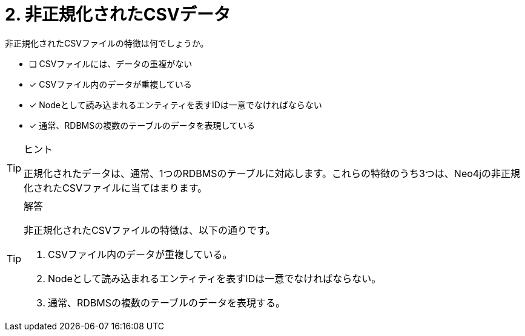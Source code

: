 :id: q2
[#{id}.question]
//[.question]
= 2. 非正規化されたCSVデータ

非正規化されたCSVファイルの特徴は何でしょうか。

* [ ] CSVファイルには、データの重複がない
* [x] CSVファイル内のデータが重複している
* [x] Nodeとして読み込まれるエンティティを表すIDは一意でなければならない
* [x] 通常、RDBMSの複数のテーブルのデータを表現している

[TIP,role=hint]
.ヒント
====
正規化されたデータは、通常、1つのRDBMSのテーブルに対応します。これらの特徴のうち3つは、Neo4jの非正規化されたCSVファイルに当てはまります。
====

[TIP,role=solution]
.解答
====
非正規化されたCSVファイルの特徴は、以下の通りです。

. CSVファイル内のデータが重複している。
. Nodeとして読み込まれるエンティティを表すIDは一意でなければならない。
. 通常、RDBMSの複数のテーブルのデータを表現する。

====
